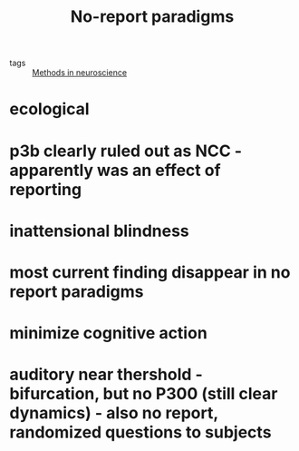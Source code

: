 :PROPERTIES:
:ID:       20210627T195311.181709
:END:
#+TITLE: No-report paradigms
- tags :: [[file:2020-06-16-methods_in_neuroscience.org][Methods in neuroscience]]

* ecological
* p3b clearly ruled out as NCC - apparently was an effect of reporting
* inattensional blindness
* most current finding disappear in no report paradigms
* minimize cognitive action
* auditory near thershold - bifurcation, but no P300 (still clear dynamics) - also no report, randomized questions to subjects

